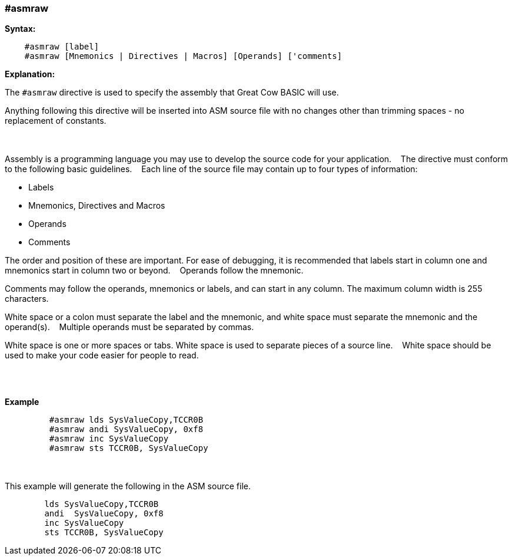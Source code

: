 === #asmraw

*Syntax:*
[subs="quotes"]
----
    #asmraw [label]
    #asmraw [Mnemonics | Directives | Macros] [Operands] ['comments]
----
*Explanation:*

The `#asmraw` directive is used to specify the assembly that Great Cow BASIC will use.&#160;&#160;&#160;

Anything following this directive will be inserted into ASM source file with no changes other than trimming spaces - no replacement of constants.&#160;&#160;&#160;

{empty} +
{empty} +
Assembly is a programming language you may use to develop the source code for your application.&#160;&#160;&#160;
The directive must conform to the following basic guidelines.&#160;&#160;&#160;
Each line of the source file may contain up to four types of information:&#160;&#160;&#160;

• Labels

• Mnemonics, Directives and Macros

• Operands

• Comments

The order and position of these are important. For ease of debugging, it is recommended that labels start in column one and mnemonics start in column two or
beyond.&#160;&#160;&#160;
Operands follow the mnemonic.&#160;&#160;&#160;

Comments may follow the operands, mnemonics or labels, and can start in any column. The maximum column width is 255 characters.&#160;&#160;&#160;

White space or a colon must separate the label and the mnemonic, and white space must separate the mnemonic and the operand(s).&#160;&#160;&#160;
Multiple operands must be separated by commas.&#160;&#160;&#160;

White space is one or more spaces or tabs. White space is used to separate pieces of a source line.&#160;&#160;&#160;
White space should be used to make your code easier for people to read.&#160;&#160;&#160;

{empty} +
{empty} +


*Example*
----
         #asmraw lds SysValueCopy,TCCR0B
         #asmraw andi SysValueCopy, 0xf8
         #asmraw inc SysValueCopy
         #asmraw sts TCCR0B, SysValueCopy

----
{empty} +
{empty} +
This example will generate the following in the ASM source file.
----
        lds SysValueCopy,TCCR0B
        andi  SysValueCopy, 0xf8
        inc SysValueCopy
        sts TCCR0B, SysValueCopy
----
